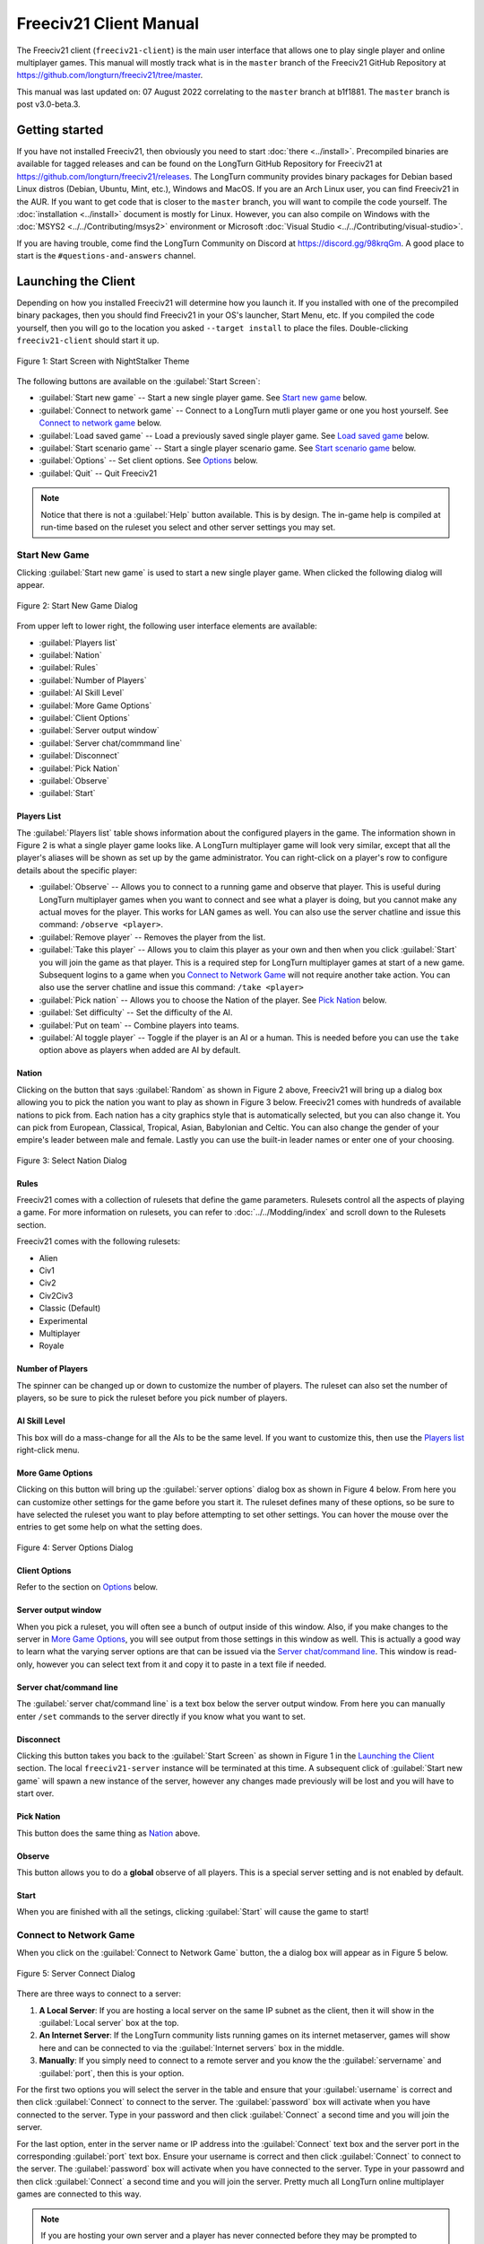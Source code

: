 Freeciv21 Client Manual
***********************

.. Custom Interpretive Text Roles for longturn.net/Freeciv21
.. role:: unit
.. role:: improvement
.. role:: wonder

The Freeciv21 client (``freeciv21-client``) is the main user interface that allows one to play single player
and online multiplayer games. This manual will mostly track what is in the ``master`` branch of the Freeciv21
GitHub Repository at https://github.com/longturn/freeciv21/tree/master.

This manual was last updated on: 07 August 2022 correlating to the ``master`` branch at b1f1881. The
``master`` branch is post v3.0-beta.3.

Getting started
===============

If you have not installed Freeciv21, then obviously you need to start :doc:`there <../install>`. Precompiled
binaries are available for tagged releases and can be found on the LongTurn GitHub Repository for Freeciv21 at
https://github.com/longturn/freeciv21/releases. The LongTurn community provides binary packages for Debian
based Linux distros (Debian, Ubuntu, Mint, etc.), Windows and MacOS. If you are an Arch Linux user, you can
find Freeciv21 in the AUR. If you want to get code that is closer to the ``master`` branch, you will want to
compile the code yourself. The :doc:`installation <../install>` document is mostly for Linux. However, you can
also compile on Windows with the :doc:`MSYS2 <../../Contributing/msys2>` environment or Microsoft :doc:`Visual
Studio <../../Contributing/visual-studio>`.

If you are having trouble, come find the LongTurn Community on Discord at https://discord.gg/98krqGm. A good
place to start is the ``#questions-and-answers`` channel.

Launching the Client
====================

Depending on how you installed Freeciv21 will determine how you launch it. If you installed with one of the
precompiled binary packages, then you should find Freeciv21 in your OS's launcher, Start Menu, etc. If you
compiled the code yourself, then you will go to the location you asked ``--target install`` to place the
files. Double-clicking ``freeciv21-client`` should start it up.

.. figure:: ../../_static/images/gui-elements/start-screen.png
    :height: 400px
    :align: center
    :alt: Freeciv21 Start Screen
    :figclass: align-center

    Figure 1: Start Screen with NightStalker Theme


The following buttons are available on the :guilabel:`Start Screen`:

* :guilabel:`Start new game` -- Start a new single player game. See `Start new game`_ below.
* :guilabel:`Connect to network game` -- Connect to a LongTurn mutli player game or one you host yourself. See
  `Connect to network game`_ below.
* :guilabel:`Load saved game` -- Load a previously saved single player game. See `Load saved game`_ below.
* :guilabel:`Start scenario game` -- Start a single player scenario game. See `Start scenario game`_ below.
* :guilabel:`Options` -- Set client options. See `Options`_ below.
* :guilabel:`Quit` -- Quit Freeciv21

.. Note:: Notice that there is not a :guilabel:`Help` button available. This is by design. The in-game help is
  compiled at run-time based on the ruleset you select and other server settings you may set.

Start New Game
--------------

Clicking :guilabel:`Start new game` is used to start a new single player game. When clicked the following
dialog will appear.

.. figure:: ../../_static/images/gui-elements/start-new-game.png
    :height: 400px
    :align: center
    :alt: Freeciv21 Start New Game Dialog
    :figclass: align-center

    Figure 2: Start New Game Dialog


From upper left to lower right, the following user interface elements are available:

* :guilabel:`Players list`
* :guilabel:`Nation`
* :guilabel:`Rules`
* :guilabel:`Number of Players`
* :guilabel:`AI Skill Level`
* :guilabel:`More Game Options`
* :guilabel:`Client Options`
* :guilabel:`Server output window`
* :guilabel:`Server chat/commmand line`
* :guilabel:`Disconnect`
* :guilabel:`Pick Nation`
* :guilabel:`Observe`
* :guilabel:`Start`

Players List
^^^^^^^^^^^^

The :guilabel:`Players list` table shows information about the configured players in the game. The information
shown in Figure 2 is what a single player game looks like. A LongTurn multiplayer game will look very
similar, except that all the player's aliases will be shown as set up by the game administrator.
You can right-click on a player's row to configure details about the specific player:

* :guilabel:`Observe` -- Allows you to connect to a running game and observe that player. This is useful
  during LongTurn multiplayer games when you want to connect and see what a player is doing, but you cannot
  make any actual moves for the player. This works for LAN games as well. You can also use the server
  chatline and issue this command: ``/observe <player>``.
* :guilabel:`Remove player` -- Removes the player from the list.
* :guilabel:`Take this player` -- Allows you to claim this player as your own and then when you click
  :guilabel:`Start` you will join the game as that player. This is a required step for LongTurn multiplayer
  games at start of a new game. Subsequent logins to a game when you `Connect to Network Game`_ will not
  require another take action. You can also use the server chatline and issue this command: ``/take <player>``
* :guilabel:`Pick nation` -- Allows you to choose the Nation of the player. See `Pick Nation`_ below.
* :guilabel:`Set difficulty` -- Set the difficulty of the AI.
* :guilabel:`Put on team` -- Combine players into teams.
* :guilabel:`AI toggle player` -- Toggle if the player is an AI or a human. This is needed before you can use
  the ``take`` option above as players when added are AI by default.

Nation
^^^^^^

Clicking on the button that says :guilabel:`Random` as shown in Figure 2 above, Freeciv21 will bring up a
dialog box allowing you to pick the nation you want to play as shown in Figure 3 below. Freeciv21 comes with
hundreds of available nations to pick from. Each nation has a city graphics style that is automatically
selected, but you can also change it. You can pick from European, Classical, Tropical, Asian, Babylonian and
Celtic. You can also change the gender of your empire's leader between male and female. Lastly you can use the
built-in leader names or enter one of your choosing.

.. figure:: ../../_static/images/gui-elements/pick-nation.png
    :height: 400px
    :align: center
    :alt: Freeciv21 Select Nation Dialog
    :figclass: align-center

    Figure 3: Select Nation Dialog


Rules
^^^^^

Freeciv21 comes with a collection of rulesets that define the game parameters. Rulesets control all the
aspects of playing a game. For more information on rulesets, you can refer to :doc:`../../Modding/index` and
scroll down to the Rulesets section.

Freeciv21 comes with the following rulesets:

* Alien
* Civ1
* Civ2
* Civ2Civ3
* Classic (Default)
* Experimental
* Multiplayer
* Royale

Number of Players
^^^^^^^^^^^^^^^^^

The spinner can be changed up or down to customize the number of players. The ruleset can also set the number
of players, so be sure to pick the ruleset before you pick number of players.

AI Skill Level
^^^^^^^^^^^^^^

This box will do a mass-change for all the AIs to be the same level. If you want to customize this, then
use the `Players list`_ right-click menu.

More Game Options
^^^^^^^^^^^^^^^^^

Clicking on this button will bring up the :guilabel:`server options` dialog box as shown in Figure 4 below.
From here you can customize other settings for the game before you start it. The ruleset defines many of these
options, so be sure to have selected the ruleset you want to play before attempting to set other settings. You
can hover the mouse over the entries to get some help on what the setting does.

.. figure:: ../../_static/images/gui-elements/server-options.png
    :height: 400px
    :align: center
    :alt: Freeciv21 Server Options Dialog
    :figclass: align-center

    Figure 4: Server Options Dialog


Client Options
^^^^^^^^^^^^^^

Refer to the section on `Options`_ below.

Server output window
^^^^^^^^^^^^^^^^^^^^

When you pick a ruleset, you will often see a bunch of output inside of this window. Also, if you make changes
to the server in `More Game Options`_, you will see output from those settings in this window as well. This is
actually a good way to learn what the varying server options are that can be issued via the `Server
chat/command line`_. This window is read-only, however you can select text from it and copy it to paste in a
text file if needed.

Server chat/command line
^^^^^^^^^^^^^^^^^^^^^^^^

The :guilabel:`server chat/command line` is a text box below the server output window. From here you can
manually enter ``/set`` commands to the server directly if you know what you want to set.

Disconnect
^^^^^^^^^^

Clicking this button takes you back to the :guilabel:`Start Screen` as shown in Figure 1 in the
`Launching the Client`_ section. The local ``freeciv21-server`` instance will be terminated at this time. A
subsequent click of :guilabel:`Start new game` will spawn a new instance of the server, however any changes
made previously will be lost and you will have to start over.

Pick Nation
^^^^^^^^^^^

This button does the same thing as `Nation`_ above.

Observe
^^^^^^^

This button allows you to do a :strong:`global` observe of all players. This is a special server setting and
is not enabled by default.

Start
^^^^^

When you are finished with all the setings, clicking :guilabel:`Start` will cause the game to start!

Connect to Network Game
-----------------------

When you click on the :guilabel:`Connect to Network Game` button, the a dialog box will appear as in Figure 5
below.

.. figure:: ../../_static/images/gui-elements/connect-to-server.png
    :height: 400px
    :align: center
    :alt: Freeciv21 Server Conect Dialog
    :figclass: align-center

    Figure 5: Server Connect Dialog


There are three ways to connect to a server:

#. :strong:`A Local Server`: If you are hosting a local server on the same IP subnet as the client, then it
   will show in the :guilabel:`Local server` box at the top.
#. :strong:`An Internet Server`: If the LongTurn community lists running games on its internet metaserver,
   games will show here and can be connected to via the :guilabel:`Internet servers` box in the middle.
#. :strong:`Manually`: If you simply need to connect to a remote server and you know the the
   :guilabel:`servername` and :guilabel:`port`, then this is your option.

For the first two options you will select the server in the table and ensure that your :guilabel:`username` is
correct and then click :guilabel:`Connect` to connect to the server. The :guilabel:`password` box will
activate when you have connected to the server. Type in your password and then click :guilabel:`Connect` a
second time and you will join the server.

For the last option, enter in the server name or IP address into the :guilabel:`Connect` text box and the
server port in the corresponding :guilabel:`port` text box. Ensure your username is correct and then
click :guilabel:`Connect` to connect to the server. The :guilabel:`password` box will activate when you have
connected to the server. Type in your passowrd and then click :guilabel:`Connect` a second time and you will
join the server. Pretty much all LongTurn online multiplayer games are connected to this way.

.. Note:: If you are hosting your own server and a player has never connected before they may be prompted
  to confirm the password a second time in the :guilabel:`Confirm password` box before being allowed to
  connect.

Load Saved Game
---------------

When you click on the :guilabel:`Load Saved Game` button, the a dialog box will appear as in Figure 6 below.
Find the saved game you want to load and click (select) it in the table.

.. figure:: ../../_static/images/gui-elements/saved-game.png
    :height: 400px
    :align: center
    :alt: Freeciv21 Load Saved Game Dialog
    :figclass: align-center

    Figure 6: Load Saved Game Dialog


Freeciv21 will show you a sample of the game map and some information about the game. If this is not what you
were looking for, select another save from the table. When you have found the save you want to load, click on
the :guilabel:`Load` button and you will be placed in the game at the save point.

Alternately, you can click on the :guilabel:`Browse` button to browse your local filesystem to pick a saved
game that is not in your user profile.

Start Scenario Game
-------------------

When you click on the :guilabel:`Start Scenario Game` button, a dialog box will appear as in Figure 7 below.
You can click on a scenario to select it and see information about the selected scenario on the panel to the
right side. When you have found the scenario you want to run, click on the :guilabel:`Load Scenario` button.
This will bring up the new game dialog as shown in Figure 2 above. When ready, click :guilabel:`Start` to
begin the scenario game.

.. figure:: ../../_static/images/gui-elements/scenarios.png
    :height: 400px
    :align: center
    :alt: Freeciv21 Scenarios Dialog
    :figclass: align-center

    Figure 7: Scenarios Dialog


.. Tip:: If you are new to Freeciv21, the ``tutorial`` scenario will walk you through about 100 turns worth
  of tips on how to get started playing a single player game.

Clicking on the :guilabel:`Browse` button will bring a filesystem browser that you can use to pick a
scenario file in an alternate location. Clicking on :guilabel:`Cancel` will bring you back to the
`Launching the client`_ start screen.

Options
-------

When you click on the :guilabel:`Options` button, a dialog box will appear as in Figure 8 below. This dialog
allows you to set a myriad of options that affect the look and feel of the client when you are playing a game.

The local options dialog box can also be opened while in a game via the
:menuselection:`Game --> Local Options` menu.

.. figure:: ../../_static/images/gui-elements/local-options.png
    :height: 400px
    :align: center
    :alt: Freeciv21 Local Options Dialog
    :figclass: align-center

    Figure 8: Local Options Dialog


The local options dialog is broken down into the following tabs:

* :guilabel:`Network`: On this tab you can save your preferred username, server and port information to be
  used during `Connect to Network Game`_.
* :guilabel:`Sound`: On this tab you can set everything related to in game sound and music.
* :guilabel:`Interface`: On this tab you can set anything related to how you interact with the interface of
  client while playing a game.
* :guilabel:`Graphics`: On this tab you can change the look and feel with a different theme. NightStalker is
  the default theme out of the box. You can also set the default tileset to use under different map styles as
  well as various things you may or may not want the client to paint (draw) on the screen.
* :guilabel:`Overview`: On this tab you can enable/disable varying features of the map.
* :guilabel:`Map Image`: The Freeciv21 client allows you to save images of the map to the filesystem. This
  tab allows you to configure how you want to do that. Refer to `Game Menu`_ for more information.
* :guilabel:`Font`: There are a collection of font styles used in the client. This tab allows you to tailor
  them to your own favorites.

The buttons along the bottom of the dialog box are:

* :guilabel:`Reset`: Clicking this button will reset all the options to the out of box defaults.
* :guilabel:`Cancel`: Clicking this button will either return you to the `Launching the client`_ start screen
  or close the dialog and drop you back to the `Map View`_ if requested from the :guilabel:`Game` menu.
* :guilabel:`Refresh`: If you used the modpack installer to add a new tileset, soundset, or musicset with the
  local options dialog open, you can use the :guilabel:`Refresh` button to reload the available choices for
  some of the drop down selection boxes. For more information on the modpack installer, refer to
  :doc:`../modpack-installer`.
* :guilabel:`Apply`: Apply the settings as set to the client for immediate affect. This button will not do
  much if local options was called from the `Start New Game`_ dialog box.
* :guilabel:`Save`: Save the current settings.
* :guilabel:`OK`: Apply the settings and close the dialog box. This button does not do a save operation by
  default.

Main Client Interface
=====================

Regardless the method you used to get into a game, eventually you will make it to the main client interface as
shown in Figure 9 below. This is known as the `Map View`_.

.. figure:: ../../../dist/freeciv-screenshot-2048x1112.png
    :height: 400px
    :align: center
    :alt: Freeciv21 Client Overview
    :figclass: align-center

    Figure 9: Freeciv21 Client Overview


The client interface is broken down into a collection of sections. From the top, the sections are:

* :strong:`Menu Bar`: As with most programs, Freeciv21 is no different and has a menu bar at the top. For
  details see `Menu Bar`_.
* :strong:`Top Function Bar`: This top bar is a big aspect of playing any Freeciv21 game. More details are
  available in the `Top Function Bar`_ section.
* :strong:`The Main Map`: This is the main canvas of the game. This is where your empire will either thrive
  or be destroyed by your enemies. Refer to `Map View`_ for more information.
* :strong:`Unit Controls`: Figure 9 shows a :unit:`Battleship` selected and the available unit actions in a
  bar at the bottom middle of the interface. This is the `Unit Controls`_ bar.
* :strong:`Mini Map`: In the lower right corner of the main map interface is a small version of the map known
  as the `Mini Map`_.

Menu Bar
--------

The Menu Bar consists of the following items:

* `Game Menu`_
* `View Menu`_
* `Select Menu`_
* `Unit Menu`_
* `Combat Menu`_
* `Work Menu`_
* `Multiplayer Menu`_
* `Civilization Menu`_
* `Help Menu`_

Game Menu
^^^^^^^^^

The :guilabel:`Game` menu is used to conduct global level options on the client or the game being played.

The :guilabel:`Game` menu has the following options:

Save Game
    Saves the game as it is :strong:`right now` to the default save location.

Save Game As ...
    Saves the game as it is :strong:`right now` to a location of your choosing.

Save Map to Image
    Save a ``.png`` image file of the map to the user's profile directory.

Set Local Options
    Opens the :guilabel:`Local Options` dialog box as described in the `Options`_ section above.

Server Options
    Opens the :guilabel:`Server Options` dialog as described in the `More Game Options`_ section
    above.

Messages
    Opens the :guilabel:`Message Options` dialog as shown in Figure 10 below. The screenshot only shows a few
    rows of available options, many more will be found in the client. Any item with a check mark in the
    :guilabel:`Out` column will be shown in the :guilabel:`Server Log/Chat` widget. Any item with a check mark
    in the :guilabel:`Mes` column will be shown in the :guilabel:`Messages` widget (see `Messages`_). Lastly,
    any item with a check mark in the :guilabel:`Pop` column will be shown in a Pop-Up Message Box window.

.. figure:: ../../_static/images/gui-elements/message-options.png
  :height: 400px
  :align: center
  :alt: Freeciv21 Message Options Dialog
  :figclass: align-center

  Figure 10: Message Options Dialog


Shortcuts
    Opens the :guilabel:`Shortcuts` dialog as shown in Figure 11 below. The dialog is used to set the
    preferred keyboard shortcuts to be used in the game. The screenshot only shows a few rows of available
    options, many more will be found in the client. To override the default, click your mouse cursor on the
    box on the right and then "use" the shortcut you want to set the setting to. For example: You want to
    change the :guilabel:`Scroll Map` option to the :guilabel:`PgUp` key, you would click in the box and then
    press the :guilabel:`PgUp` key on your keyboard. To reset to defaults, you can click on the
    :guilabel:`Reset` button. Click :guilabel:`Save` and then :guilabel:`Close` when finished.

.. figure:: ../../_static/images/gui-elements/shortcut-options.png
  :height: 400px
  :align: center
  :alt: Freeciv21 Shortcut Options Dialog
  :figclass: align-center

  Figure 11: Shortcut Options Dialog


Load Another Tileset
    Opens the :guilabel:`Available Tilesets` dialog as shown in Figure 12 below. You can select any tileset
    installed by clicking on the name. You may get an error message if the tileset is not compatible with
    the server map topology configuration.

.. figure:: ../../_static/images/gui-elements/tileset.png
  :align: center
  :alt: Freeciv21 Available Tilesets Dialog
  :figclass: align-center

  Figure 12: Available Tilesets Dialog


Tileset Debugger
    Opens the :guilabel:`Tileset Debugger` dialog. This option is documented in
    :doc:`../../Modding/Tilesets/debugger`

Save Options Now
    Saves the settings set in `Options`_ immeditately.

Save Options on Exit
    Saves the settings set in `Options`_ when the client is exited.

Leave Game
    Allows you to leave the game and return to the start screen.

Quit
    Quits the client after a confirmation dialog box.

View Menu
^^^^^^^^^

The :guilabel:`View` enables a user to manipulate what is shown on the `Map View`_ as well as varying degrees
of zooming in and out.

The :guilabel:`View` menu has the following options:

Center View
    With a unit selected, this menu option will place the unit in the center of the screen.

Fullscreen
    Sets Freeciv21 to use the whole screen, removing the title bar and operating system Task bar.

Minimap
    Shows or hides the `Mini Map`_ in the lower right corner.

Show New Turn Information
    Enables or Disables populating new turn information into the `Messages`_ widget.

Show Detailed Combat Information
    Enables or Disables populating detailed combat information into the `Messages`_ widget. Detailed combat
    information looks like this:

.. code-block:: rst

    Your {veteran level} {unit name} [id:{number} D:{defense} HP:{hit points}] lost to an
    attack by the {enemy nation} {veteran level} {unit name} [id:{number} A:{attack} lost
    {number} HP, has {number} HP remaining and achieved the rank of {veteran level}].


Lock Interface
    Locks the user interface, preventing the move of objects around such as the server log/chat widget.

Zoom In
    Each selection of this menu option (or corresponding keyboard shortcut or user interface button next to
    the `Mini Map`_) will zoom in on the `Map View`_ one level.

Zoom Default
    Resets the zoom level to the defaul position at Zoom Level 0.

Zoom Out
    Each selection of this menu option (or corresponding keyboard shortcut or user interface button next to
    the `Mini Map`_) will zoom out on the `Map View`_ one level.

Scale Fonts
    Enables fonts to scale along with the zoom level.

Citybar Style
    This menu has a sub-menu of three options: :guilabel:`Simple`, :guilabel:`Traditional`, and
    :guilabel:`Polished` as shown in Figures 13, 14 and 15 respectfully.

.. figure:: ../../_static/images/gui-elements/citybar-simple.png
  :align: center
  :alt: Citybar style - Simple
  :figclass: align-center

  Figure 13: Citybar style - Simple


.. figure:: ../../_static/images/gui-elements/citybar-traditional.png
  :align: center
  :alt: Citybar style - Traditional
  :figclass: align-center

  Figure 14: Citybar style - Traditional


.. figure:: ../../_static/images/gui-elements/citybar-polished.png
  :align: center
  :alt: Citybar style - Polished
  :figclass: align-center

  Figure 15: Citybar style - Polished


City Outlines
    Enables or Disables the disply on the `Map View`_ of the city's vision radius or outline.

City Output
    Enables or Disables the display on the `Map View`_ the city's food, production and trade as shown
    in the `City Dialog`_ box.

Map Grid
    Enables or Disables the display on the `Map View`_ the tile grid. This can be useful to help differentiate
    individual tiles from others.

National Borders
    Enables or Disables the display on the `Map View`_ the national borders of your neighbors. Each nation is
    given a color at game start (as seen on the `Nations and Diplomacy View`_).

Native Tiles
    Enables or Disables the display on the `Map View`_ tiles that are native to the unit selected. Non-native
    tiles are marked with a red hash. Non-Native means that the unit cannot move there.

City Names
    Enables or Disables the display on the `Map View`_ the names of cities in the city bar.

City Growth
    Enables or Disables the display on the `Map View`_ the growth of cities in the city bar.

City Production Levels
    Enables or Disables the display on the `Map View`_ the production of cities in the city bar.

City Buy Cost
    Enables or Disables the display on the `Map View`_ the cost to buy the currently constructed item in the
    city bar.

City Traderoutes
    Enables or Disables the display on the `Map View`_ trade routes between cities.

Select Menu
^^^^^^^^^^^

The :guilabel:`Select` is used to select units on the game map in varying degrees.

The :guilabel:`Select` menu has the following options:

Single Unit (Unselect Others)
    Assuming you have selected multiple units (such as the next menu for :guilabel:`All on Tile`) and you want
    to quickly undo that. This menu supports that function.

All on Tile
    Quickly select all of the units on the same tile. This assumes that multiple units of different type are
    stacked on the same tile.

Same Type on Tile
    Quickly select all of the units of the same type on the tile. This assumes that multiple units of
    different types are stacked on the same tile.

Same Type on Continent
    Works the exact same way as the menu option above (:guilabel:`Same Type on Tile`) but expands the
    selection to the same island or continent.

Same Type Everywhere
    Even larger window of unit selection to pick all of the same type, but in all locations across the
    `Map View`_. This is useful to help you find units placed in allied cities or to conduct a mass
    airlift.

Wait
    If you are not ready to move the currently selected unit, you can tell it to :strong:`wait` with this menu
    option. The rotation of unit selection will bypass this unit and will come back until you either
    move the unit or tell it your are done.

Done
    If you have moved the unit, but still have move points left or are simply done working with the unit for
    you can tell the client you are finished (done) with it with this menu item.

Advanced Unit Selection
    Opens the :guilabel:`Advanced Unit Selection` dialog box as shown in Figure 16 below. This dialog box
    gives you options to select a group of units using a more nuanced grouping method other than the other
    :guilabel:`Select` menu options.

.. figure:: ../../_static/images/gui-elements/advanced-unit-selection.png
  :align: center
  :alt: Freeciv21 Advanced Unit Selection Dialog
  :figclass: align-center

  Figure 16: Advanced Unit Selection Dialog


Unit Menu
^^^^^^^^^

The :guilabel:`Unit` menu is used to give units orders.

The :guilabel:`Unit` menu has the following options:

Go to Tile
    With a unit selected, give the unit orders to go to a selected tile on the map.

Go to and...
    Similar to :guilabel:`Go to Tile` above, however when the unit reaches the given tile you can give the
    unit a specific command to do as selected from the sub-menu. This is useful, for example, for
    :unit:`Settler` units to have them go to a spot and build a city as soon as possible.

Go to Nearest City
    Instruct the unit to go to the nearest city. Nearest in this context is the one that can be reached in
    the fewest move points (MPs).

Go to/Airlift to City...
    If Airlifting is enabled in the game (and assuming you have any required city improvement(s) that are
    required for Airlifting), you use this menu to tell the unit to transport to a city with the Airlift
    capability. A dialog box will pop up asking what city you want to Airlift to.

.. tip:: Depending on the set up of the rules, a player could use the :guilabel:`Select` menu to select many
  units of a similar type and then use this menu item to Airlift a great number of units all in one move
  very quickly.

Autoexplore
    Ask the unit to automatically open up the unknown (the area of the map that is black and has not been
    visited by any of your units).

Patrol
    Instruct a unit to make a collection of moves in a pattern as part of a patrol route.

Sentry
    Asks a unit to :strong:`Sentry`. Senty is not the same as :strong:`Fortify` as found in the
    :guilabel:`Combat` menu. A sentried unit is on lookout and will give notice if another unit from an
    opponent comes into its field of vision.

.. note:: A sentried unit does not gain a fortification bonus when outside of a city. However, sentried
  units inside of cities gain a default fortification bonus while in the city.

Unsentry All On Tile
    Instruct a stacked set of units on a single tile to stop that activity and ask for new orders.

Load
    Load a unit into a transporter, such as a :unit:`Caravel`, :unit:`Galleon`, or :unit:`Transport` ship.

Unload
    Unload a unit from a transporter.

Unload All From Transporter
    If you have many units inside of a transporter and you want all of them to disembark at the same time,
    then you can use this menu to make that nice and easy.

Set Home City
    Transfers ownership and management (e.g. support) of a unit to the city that it is currently present in.
    This menu allows you to shift support of units around to help with the cost of supporting units. Refer to
    `Economics View`_ for more information on unit support costs.

Upgrade
    Upgrade a unit from one level to another. For example, :unit:`Phalanx` units are often upgradeable to an
    improved :unit:`Pikemen` with the discovery of :strong:`Feudalism`. The upgrade will cost gold and the
    client will tell you what that cost is before you agree to the spend.

Convert
    Similar to :guilabel:`Upgrade`. The convert option allow you to change a unit from one type to another.
    This is ruleset dependent and is not available in all rulesets.

Disband
    Use this menu option to eliminate (kill, destroy, fire) a unit. If done inside of a city, then 50% of
    the shields used in the production of the unit is given to the city and helps build whatever is currently
    under construction. If a unit is disanded outside of a city, there is no benefit other than the
    elimination of shield or gold upkeep depending on your form of government.

Rename
    Give the unit a unit name. Similar to many Naval vessels in real life, you can name your units with a
    special name.

Combat Menu
^^^^^^^^^^^

The :guilabel:`Combat` menu is used to give combat units orders.

The :guilabel:`Combat` menu has the following options:

Fortify Unit
    Instruct the unit to :strong:`Fortify` on the tile. An icon will show on the unit signifying
    fortification. By fortifying, the unit is given a defensive bonus depending on the terrain it is on. See
    in game help for more specifics of what defense bonuses are given by terrain type. When a unit is
    fortifying, it is not in :strong:`Sentry` mode and will not inform you of enemy unit movement inside of
    its vision radius.

Build Fortress/Bouy
    Some units have the ability to build forts, fortresses, and bouys. They are typically :unit:`Workers` or
    :unit:`Engineers`. In some rulesets, :unit:`Transports` can build Bouys. Forts, Pre-Forts and Fortresses
    give a unit increased defensive bonuses in addition to what is provided by the base terrain. See in
    game help for the specifics. Bouys are used to act as sentries in the oceans around your cities and can
    give you opponent unit movement information.

Build Airbase
    Instructs a unit to build an Airbase. This is often a requirement for Airlifting in many rulesets. They
    also often give the ability to heal an aircraft type unit faster while on the tile.

Build Base
    This generic menu will include a sub-menu of all of the base type tile improvements that can be built
    as defined by the current ruleset.

Pillage
    Tells a unit to remove (pillage) tile infrastructure improvements such as roads, railroad and bases.

Do...
    A dialog box will pop up here and give you all of the actions that the unit selected can perform.

Work Menu
^^^^^^^^^

The :guilabel:`Work` menu is used to give units infrastructure work orders such as building roads, irrigation,
or mines. Tile infrastructure improvements are mostly done with :unit:`Workers` and :unit:`Engineers`, however
some rulesets allow other units to perform this type of work. See in game help for details.

The :guilabel:`Work` menu has the following options:

Build City
    Certain units such as :unit:`Settlers` can found cities. If the unit has sufficient move points available,
    then giving this command will build a new city where the unit is currently placed on the `Map View`_. The
    unit will be consumed by the action.

Auto Worker
    Tell a :unit:`Worker` to use an in game algorithm to improve tiles. The game engine will give the
    :unit:`Worker` instructions so you do not have to.

Build Road/Railroad/Maglev
    Tell a :unit:`Worker` to build a road. If sufficient technological knowledge is available, then a railroad
    and eventually a maglev may be able to be constructed at a later time during the game. The menu will
    change with the best available option depending on what has been done to improve the tile in the past.

Build Path
    Provides a sub-menu of all of the pathing options available for the tile. This is mostly road, railroad,
    and maglev. Other rulesets may other different path types. See in game help for more details.

Build Irrigation/Farmland
    Tell a :unit:`Worker` to irrigate the tile in order to improve the food output from the tile. If
    sufficient technological knowledge is available, then a farmland may be added to the tile at a later
    time during the game. The menu will change with the best available option depending on what has been
    done to improve the tile in the past.

Cultivate to Plains
    Cultivation is a multi-step process where a tile is converted from one type to another. Such as converting
    a swamp to plains. Not all tile terrain types can be cultivated to other types. See in game help for
    details.

Build Mine
    Tells a :unit:`Worker` to build a mine on a tile to improve the shield output.

Plant Forest/Swamp
    If the unit is on a grassland tile, then you can tell the :unit:`Worker` to plant a forest on the tile. If
    the unit is on a forest tile, then you can tell the :unit:`Worker` to convert the forest to swamp.

Connect with Road
    Tell a :unit:`Worker` to build a road many times along a given path.

Connect with Railroad/Maglev
    Tell a :unit:`Worker` to build a railroad or maglev many times along a given path.

Connect with Irrigation
    Tell a :unit:`Worker` to connect many tiles together with irrigation. This is often done to get
    irrigation from a source of fresh water over to a city.

Transform to Hills/Swamp/Ocean
    Tell a :unit:`Engineer` to conduct a major terraforming operation on the tile. Mountains can be cut down
    to hills, forests and grassland can be converted to swamp and then the swamp can be converted to ocean.
    In some circumstances, ocean can be converted to swamp and then the swamp can be converted to grassland.
    In most rulesets, only the :unit:`Engineer` unit can do these major operations.

Clean Pollution
    Tell a :unit:`Worker` to clean pollution from the tile. Pollution on a tile will eliminate or severely
    cripple the output of a tile and contributes to global warming.

Clean Nuclear Fallout
    If a :unit:`Nuclear` unit has been detonated nearby (e.g. attacked a city), then there will be nuclear
    fallout all over the place. Similar to pollution, nuclear fallout severely cripples the output of a tile
    and contributes to nuclear winter.

Help Build Wonder
    Certain units, such as :unit:`Caravan` can be used to move production from one city to another and help
    build Small and Great Wonders. This menu aids that function. Alternately you can simply "walk the
    :unit:`Caravan` into a city and a pop up dialog will ask what you want to do.

Establish Trade Route
    Certain units, such as :unit:`Caravan` can be used to establish a trade route between two cities. This
    menu aids that function.

As you can see, there are a number of ways that a tile can be altered with infrastructure improvements. Be
sure to have a close look at the in game help on Terrain for more information.

Multiplayer Menu
^^^^^^^^^^^^^^^^

The :guilabel:`Multiplayer` menu has a collection of functions to aid certain multiplayer games. Many of
the options are specifically tailored to the MP2c and WarCiv rulesets.

The :guilabel:`Multiplayer` menu has the following options:

Delayed GoTo
    Give a unit orders to move at a specific time in the turn. This assumes that the turn is time based.

Delayed Orders Execute
    Execute an action by a unit at a specific time in the turn. This assumes that the turn is time based.

Clear Orders
    Clear any delayed orders from the above two menu items.

Add All Cities to Trade Planning
    All all current cities in your into an advanced trade planning array. This is used by the WarCiv
    ruleset.

Calculate Trade Planning
    Run a trade effectiveness algorithm across all of the cities in the trade plan to determine the best
    routes. This is used by the WarCiv ruleset.

Add/Remove City
    Add or remove a city from the trade planning array.

Clear Trade Planning
    Clear all trade planning to start over.

Automatic Caravan
    Any :unit:`Caravan` units built by a city will follow the trade planning output for that city. This is
    used by the WarCiv ruleset.

Set/Unset Rally Point
    Set or remove a rally point to easily send units, once produced, to a specific spot on the game map.

Quick Airlift
    Depending on what is selected in the menu below, you can quickly airlift a unit to a destination city.

Unit Type for Quickairlifting
    Select the type of unit that will be quick airlifted by the menu above.

Default Action vs Unit
    A sub-menu will show some optional actions that a unit should do by default against another unit.
    The default is :strong:`Ask`.

Default Action vs City
    A sub-menu will show some optional actions that a unit should do by default against a city.
    The default is :strong:`Ask`.

Civilization Menu
^^^^^^^^^^^^^^^^^

The :guilabel:`Civilization` menu is used to gain access to many fuctions of your empire. You can load up
pages for units, cities, nations, etc; change the form of government and see how your are doing compared to
your opponents with the demographics report.

The :guilabel:`Civilization` menu has the following options:

Tax Rates
    Selecting this menu item will bring up a dialog box allowing you to set the rate in percentage points for
    Gold (Taxes), Science (Bulbs), and Luxury (Goods). This is the same as clicking on the `Tax Rates View`_
    option on the `Top Function Bar`_. Figure 17 below, shows a sample screenshot. In this example, the
    player's nation is in Democracy and has set Gold to 40%, Science to 40% and Luxury to 20%.

.. figure:: ../../_static/images/gui-elements/tax-rates.png
  :align: center
  :alt: Freeciv21 Tax Rates Selection Dialog
  :figclass: align-center

  Figure 17: Tax Rates Selection Dialog


.. note:: The phrase "Tax Rates" can be a bit misleading as there is only one taxable item and that is the
  rate for Gold collection. Think of this feature of the game more like a "National Budget". In Freeciv21,
  the National Budget is simplified into three segments: Gold collection, Scientific output and Luxury goods.

Government
    Depending on your technological progress through the game, you may be able to select a different form
    of government. The change is achieved from this menu item. This is the same as clicking on the
    `National Status View`_ option on the `Top Function Bar`_.

View
    Clicking this menu item will show you the main game map. This is the same as clicking on the
    `Map View`_ option on the `Top Function Bar`_.

Units
    Clicking this menu item will show you the units report widget. This is the same as clicking on the
    `Units View`_ option on the `Top Function Bar`_.

Players
    Clicking this menu item will show you the nations and diplomacy view. This is the same as clicking on the
    `Nations and Diplomacy View`_ option on the `Top Function Bar`_.

Cities
    Clicking this menu item will show you the cities view. This is the same as clicking on the
    `Cities View`_ option on the `Top Function Bar`_.

Economy
    Clicking this menu item will show you the Ecomonics view. This is the same as clicking on the
    `Economics View`_ option on the `Top Function Bar`_.

Research
    Clicking this menu item will show you the research tree view. This is the same as clicking on the
    `Research View`_ option on the `Top Function Bar`_.

Wonders of the World
    Clicking this menu item will show you a traveler's report widget on the `Map View`_. The widget will give
    information on any cities that have constructed any of the Great Wonders.

.. figure:: ../../_static/images/gui-elements/wonders.png
  :align: center
  :alt: Freeciv21 Wonders of the World
  :figclass: align-center

  Figure 18: Wonders of the World


Top Five Cities
    Clicking this menu item will show you a traveler's report widget on the `Map View`_. The widget will give
    information on the top five largest cities.

.. figure:: ../../_static/images/gui-elements/top-five-cities.png
  :align: center
  :width: 400px
  :alt: Freeciv21 Top Five Cities
  :figclass: align-center

  Figure 19: Top Five Cities


Demographics
    Clicking this menu item will show you a demographics report widget on the `Map View`_. The widget will
    give information about how your nation stacks up against your opponents. If you have an embassy with your
    opponents in the game, the demographics report will tell you who is #1, if you are not #1.

.. figure:: ../../_static/images/gui-elements/demographics.png
  :align: center
  :width: 400px
  :alt: Freeciv21 Demographics
  :figclass: align-center

  Figure 20: Demographics

Space Ship
    Clicking this menu item will show you the space ship view. The space race is a ruleset defined option and
    is not enabled in all rulesets. Your nation must also be very technologically advanced to build the
    components needs for a space ship. See in game help for more details.

    The client will automatically place the components for you as you construct them.

Achievements
    Clicking this menu item will show you an achievements report widget on the main map. Achievements are
    a ruleset defined option and not enabled by default in many rulesets.

.. figure:: ../../_static/images/gui-elements/achievements.png
  :align: center
  :alt: Freeciv21 Achievements
  :figclass: align-center

  Figure 21: Achievements


Help Menu
^^^^^^^^^

The :guilabel:`Help` menu gives you access to the in-game help.

The :guilabel:`Help` menu has the following options: Overview, Strategy and Tactics, Terrain, Ecomony, Cities,
City Improvements, Wonders of the World, Units, Combat, Zones of Control, Government, Effects, Diplomacy,
Technology, Space Race, About Current Ruleset, About Nations, Connecting, Controls, Citizen Governor,
Chatline, Worklist Editor, Languages, Copying, and About Freeciv21

Each of these options is simply a quick link to the same named section in the game help menu.

Top Function Bar
----------------

The :guilabel:`Top Function Bar` is used to get to varying views (pages) in the game without having to us the
main menu, especially the :guilabel:`Civilization` menu.  The :guilabel:`Top Function Bar` is broken up into 9
sections, from left to right.

* `Map View`_
* `Units View`_
* `Cities View`_
* `Nations and Diplomacy View`_
* `Research View`_
* `Economics View`_
* `Tax Rates View`_
* `National Status View`_
* `Messages`_

Map View
^^^^^^^^

This is your primary playing surface. This is the map where you build your civilization. The button for this
is shown in Figure 22 below. Figure 9, in the `Main Client Interface`_ section, has a good example of the
:guilabel:`Map View`.

.. figure:: ../../_static/images/gui-elements/top-bar-map.png
  :align: center
  :alt: Freeciv21 Map
  :figclass: align-center

  Figure 22: Map View Button


If you hover your mouse over the :guilabel:`Map View` button, a pop up widget will appear and give you
information about your nation. The pop up widget shows: Nationality, Total Population, Year (Turn Number),
Gold (Surplus/Deficit), and Tax Rates.

To move around the map canvas, you can right-click in the main map area and the canvas will move. The further
from the center of the screen, the faster the map canvas will move per mouse click.

One other feature of the :guilabel:`Map View` is the ability to middle-click on a unit and a pop-up widget
will appear giving you some information about the unit. Figure 23, gives an example.

.. figure:: ../../_static/images/gui-elements/unit-info.png
  :align: center
  :alt: Freeciv21 Unit Information
  :figclass: align-center

  Figure 23: Map View - Unit Information


Units View
^^^^^^^^^^

The :guilabel:`Units View` is a widget on the `Map View`_ that shows what units you have available and how
many are being produced. The `Cities View`_ can tell you which cities are producing what unit. Figure 24 shows
the button to bring up the widget. Clicking the button a second time will close the widget.

.. figure:: ../../_static/images/gui-elements/top-bar-units.png
  :align: center
  :alt: Freeciv21 Units
  :figclass: align-center

  Figure 24: Units View Button


The :guilabel:`Units View` has two modes. For regular games without the ``unitwaittime`` server setting set,
you get something simiar to Figure 25. If you are playing a game with ``unitwaittime`` set, then you will see
a table below the widget, such as Figure 26, that displays the amount of time until the unit can move.

.. figure:: ../../_static/images/gui-elements/units-report.png
  :align: center
  :width: 800px
  :alt: Freeciv21 Units Report
  :figclass: align-center

  Figure 25: Units View


.. figure:: ../../_static/images/gui-elements/units-report-uwt.png
  :align: center
  :width: 400px
  :alt: Freeciv21 Units Report w/ UWT
  :figclass: align-center

  Figure 26: Units View with UWT


Cities View
^^^^^^^^^^^

The :guilabel:`Cities View` is a separate page in a table format. When you click the button for it as shown in
Figure 27, the client will switch to a listing of your cities.

.. figure:: ../../_static/images/gui-elements/top-bar-cities.png
  :align: center
  :alt: Freeciv21 Cities
  :figclass: align-center

  Figure 27: Cities View Button


Figure 28 gives an example of the :guilabel:`City View` in the client with the default columns displayed. If
you right-click on the table heading, you will be given a list of other columns you may want to show. If you
change anything, then be sure to save the settings from the :guilabel:`Game` menu.

.. figure:: ../../_static/images/gui-elements/cities.png
  :align: center
  :alt: Freeciv21 Cities
  :figclass: align-center

  Figure 28: Cities


If you double-click on a city row, the game will switch to the `Map View`_ and open the `City Dialog`_ for
that city. When you close the `City Dialog`_, the client will not bring you back to the :guilabel:`City View`.
If you right-click on a city's row, a pop-up menu will appear. From this menu you can change what the city is
producing, set a citizen govenor, sell a city improvement, conduct an advanced selection of cities, buy what
is currently being produced, and center the city on the map. If you choose to center the city on the map, the
client will close the :guilabel:`Cities View` and open the `Map View`_ and place the city in the center of the
screen.

Nations and Diplomacy View
^^^^^^^^^^^^^^^^^^^^^^^^^^

The :guilabel:`Nations and Diplomacy View` is actually two views accessed from the same place on the `Top
Function Bar`_. When you click the button for it as shown in Figure 29, the client switch to a list of nations
that you are playing against in a table format.

.. figure:: ../../_static/images/gui-elements/top-bar-nations.png
  :align: center
  :alt: Freeciv21 Nations
  :figclass: align-center

  Figure 29: Nations and Diplomacy View Button


Figure 30 gives a sample of the :guilabel:`Nations View` in the client with the all available columns
displayed. If you right-click on the table heading, you will be given a list of column names that you can
enable or disable. If you change anything, then be sure to save the settings from the :guilabel:`Game` menu.

.. figure:: ../../_static/images/gui-elements/nations.png
  :align: center
  :width: 800px
  :alt: Freeciv21 Nations View
  :figclass: align-center

  Figure 30: Nations View


If you have an embassy with a nation you will be able to see much more in the table than if you do not have an
embassy. If you select the row of a nation you have an embassy with, you will be given some
interesting intelligence at the bottom of the page. Figure 31 gives an example.

.. figure:: ../../_static/images/gui-elements/nations-intel.png
  :align: center
  :width: 800px
  :alt: Freeciv21 Nations Intelligence
  :figclass: align-center

  Figure 31: Nations Intelligence


On the left you will see the name of the Nation, The name (username) of the Ruler, the current form of
Government, the Capital city, how much Gold they have in the bank, the tax rates, research target, and culture
score.

.. note:: The Capital City will show as ``unknown`` if you have not seen the city on the `Map View`_. If it is
  in the unknown or has not been seen by one of your units, then you will not have knowledge of the Capital.

In the center you can see the relationship status of the nation across the game. If you see a half-moon icon
next to a nation, then the nation selected has given shared vision to that nation. In Figure 30 above, you can
see that the Aztecs have an alliance with the Iroquois and the Arabs. The Aztecs also have shared vision with
both of these nations.

On the right, you can see a comparison of technological research between your nation and the nation selected.

The :guilabel:`Nations and Diplomacy View` has a few buttons at the upper left. From left to right, they are:
:guilabel:`Meet`, :guilabel:`Cancel Treaty`, :guilabel:`Withdraw Vision`, and :guilabel:`Toggle AI Mode`. This
is how you access the :guilabel:`Diplomacy` component of the :guilabel:`Nations and Diplomacy View`.

Let us talk about the buttons from right to left as :guilabel:`Meet` takes the longest to describe. Depending
on the command line level you have in the game (default is ``hack`` for single player games), you may be able
to change a player from an AI to a human after a game has started to allow a human player to come into the
game. This is what the :guilabel:`Toggle AI Mode` button does. If the button is greyed-out you cannot change
the AI mode in the game.

If you have previously shared vision via a treaty from the :guilabel:`Diplomacy View`, you can revoke it by
clicking on the :guilabel:`Withdraw Vision` button. Sharing vision is similar to you allowing another player
to see all of your territory.

If you have a relationship with a player other than :strong:`War`, you can cancel it with the
:guilabel:`Cancel Treaty` button. Relationship pacts can be changed with the :guilabel:`Diplomacy View`. Most
rulesets support :strong:`Cease Fire`, :strong:`Peace`, and :strong:`Alliance`.

.. note:: Some forms of government will not allow you to break a :strong:`Peace` or :strong:`Alliance` treaty
  without going to into Anarchy.

Lastly, clicking :guilabel:`Meet` will bring up a diplomacy screen where you can interact with a player that
you have an embassy with. Figure 32, shows a sample screen where the parties are agreeing to a cease fire.

.. figure:: ../../_static/images/gui-elements/diplomacy-meet.png
  :align: center
  :height: 400px
  :alt: Freeciv21 Diplomacy
  :figclass: align-center

  Figure 32: Diplomacy


If you wish to give gold to a player, enter in the amount in the :guilabel:`Gold` box. You can also add
clauses to the treaty by selecting from the :guilabel:`Add Clause` button. Depending on what is enabled in
your game, you can swap sea and world maps, trade cities, give advances, share vision, give an embassy, or
agree to peace or an alliance via a pact. If you are happy with the components of the treaty you can click the
:guilabel:`Accept Treaty` button. The client will change the thumbs-down icon to the right of your nation to a
thumbs-up showing agreement. If you do not want to do anything and definitely do not want to accept the
treaty, then you can click on the :guilabel:`Cancel Meeting` button. This will close the :guilabel:`Diplomacy
View` and return you to the :guilabel:`Nations View`.

.. note:: The ability to trade maps, cities, or advances is ruleset dependent and may not be enabled for all
  games. The other clauses such as share vision, give an embassy or change the relationship via a pact are
  enabled at all times.

.. tip:: You do not have to use the :guilabel:`Diplomacy View` to get an embassy with a player. You can always
  build a :unit:`Diplomat` unit and have that unit get an embassy by going to a player's city and "walk" into
  the city. An action dialog will show and you can establish an embassy without asking via diplomacy. See in
  game help for more information on using units to conduct many gameplay features besides simply establishing
  an embassy.

Lastly, you can see in Figure 32 above that there are more than one conversations occuring. Your foreign state
deparment is busy! If you happen to click out of the :guilabel:`Diplomacy View`, for example by clicking on
the button for the `Map View`_, the button for the :guilabel:`Nations and Diplomacy View` will change from
what is shown in Figure 29 and instead will change to what is shown in Figure 33 below.

.. figure:: ../../_static/images/gui-elements/top-bar-nations-diplomacy.png
  :align: center
  :alt: Freeciv21 Nations w/ Diplomacy Open
  :figclass: align-center

  Figure 33: Nations and Diplomacy View Button w/ Diplomacy View Open


To quickly access the :guilabel:`Diplomacy View`, you can right-click on the button to bring it up. A normal
left-click of the button will bring up the :guilabel:`Nations View` as shown in Figure 30 above.

Research View
^^^^^^^^^^^^^

The :guilabel:`Research View` is a separate page showing the technology research tree. This is the page where
you instruct your scientists which technologies to research. When you click the button for it as shown in
Figure 34, the client will switch to your research tree.

.. figure:: ../../_static/images/gui-elements/top-bar-research.png
  :align: center
  :alt: Freeciv21 Research
  :figclass: align-center

  Figure 34: Research View Button


If you hover your mouse over the button, a pop up widget will appear and give you information about your
nation's research.

Figure 35 below shows an sample of a :guilabel:`Research Tree`. In this picture the player has actually
finished all of the available technologies (known as completing the research tree) and is simply researching
"future" technologies.

.. figure:: ../../_static/images/gui-elements/research-tree.png
  :align: center
  :width: 800px
  :alt: Freeciv21 Research Tree
  :figclass: align-center

  Figure 35: Research Tree


If nothing is being researched, the :guilabel:`Research View` button will flash to bring attention to it.

On the :guilabel:`Research Tree`, the top left drop down box is where you can pick from a menu of what
technology you want your scientists to concentrate on. The bottom left drop down box is where you can set a
future target. The client will work through the list of technologies as turns progress in order of dependency.
The progress bar on the right will show you how many bulbs you are producing each turn, how many more bulbs
you have left to finish the research target and, if enabled, how many bulbs are being used for technology
upkeep.

If you do not want to use the drop down boxes to pick current and target technologies, you can left-click on
the box for the technology in the :guilabel:`Research Tree` view.

If you hover your mouse over the icons in the :guilabel:`Research Tree`, a pop-up widget will appear giving
you information pulled from the in game help. Only so much information is displayed, so you may be prompted to
go to the in game help for more information.

Economics View
^^^^^^^^^^^^^^

The :guilabel:`Economics View` is a separate page set in a table format. When you click the button for it as
shown in Figure 36, the client will switch to a listing of your nation's economy. A nation's economy is mostly
about city improvement, unit support, and maintenance.

.. figure:: ../../_static/images/gui-elements/top-bar-economy.png
  :align: center
  :alt: Freeciv21 Economy
  :figclass: align-center

  Figure 36: Economy View Button


If you hover your mouse over the button, a pop up widget will appear and give you information about your
nation's economy.

Figure 37 below shows a sample :guilabel:`Economics View`. Notice that you can see city improvements and units
in a table format giving you the number produced, how much gold in upkeep per turn each consumes, total
gold upkeep per turn of all of them and if any are redundant. A redundant improvement is one that has been
overcome by events; typically by a new technological advancement. You want to sell redundant items as they
are costing you gold and giving nothing back in return. The :guilabel:`Economics View` will not tell you what
city the item is redundant in, you will have to go find that yourself. This is a good usecase for the advanced
select option in the `Cities View`_.

The :guilabel:`Economics View` has a few buttons in the upper left: :guilabel:`Disband`, :guilabel:`Sell All`,
and :guilabel:`Sell Redundant`. The :guilabel:`Disband` button will disband all the units of a type that has
been selected in the view. The :guilabel:`Sell All` button does the same for a city improvement that has been
selected in the view. Lastly, the :guilabel:`Sell Redundant` button will only sell redundant city improvements
in those cities for the city improvement that has been selected in the view. The `Messages`_ view will tell
you what was sold where.

.. figure:: ../../_static/images/gui-elements/economy.png
  :align: center
  :alt: Freeciv21 Economics View
  :figclass: align-center

  Figure 37: Economics View


.. note:: You can only sell one city improvement at at time per turn, so you might not be able to do all the
  things you want every turn.

Tax Rates View
^^^^^^^^^^^^^^

The :guilabel:`Tax Rates View` on the `Top Function Bar`_ shows what percentage of Gold, Science, and Luxury
Goods your nation is set at. Figure 38 shows an example of the :guilabel:`Tax Rates View` button.

.. figure:: ../../_static/images/gui-elements/top-bar-tax-rates.png
  :align: center
  :alt: Freeciv21 Tax Rates View
  :figclass: align-center

  Figure 38: Tax Rates View Button


Clicking on the :guilabel:`Tax Rates View` will bring up the :guilabel:`Tax Rates Dialog` box as shown in
Figure 17 in the `Civilization Menu`_ section.

National Status View
^^^^^^^^^^^^^^^^^^^^

The :guilabel:`National Status View` on the `Top Function Bar`_ shows various information about your nation
and the world via icons. The four icons from left to right are: Research Progress, Global Warming Chance,
Nuclear Winter Chance and Government. The Research Progress, Global Warming Chance, Nuclear Winter Chance
icons will change depending on the rate and current status.

.. figure:: ../../_static/images/gui-elements/top-bar-nation-status.png
  :align: center
  :alt: Freeciv21 National Status View
  :figclass: align-center

  Figure 39: National Status View


If you hover your mouse over the :guilabel:`National Status View`, a pop up widget will appear and give you
information about your nation's status. The pop up widget shows: Population, Year, Turn Number, Total Gold,
Net Income, Tax Rates, Research along with progress, Bulbs per Turn, Culture Score, Global Warming Change,
Nuclear Winter Chance, Current form of Government. Some of this information is a duplicate of what is shown on
the `Map View`_, `Tax Rates View`_, and `Research View`_. The values for Nuclear Winter and Global Warming
chance give a good indication of what the icon looks like.

Messages
^^^^^^^^

The :guilabel:`Messages` button on the `Top Function Bar`_ is used to toggle the message log widget. Figure 40
below shows an example of the Messages button.

.. figure:: ../../_static/images/gui-elements/top-bar-messages.png
  :align: center
  :alt: Freeciv21 Messages
  :figclass: align-center

  Figure 40: Messages Button


Figure 41 below shows as example of the :guilabel:`Messages` widget. If you double-click on a message
for unit movement, city production and a few other message types the client will take you to the city or the
unit on the `Map View`_.

.. figure:: ../../_static/images/gui-elements/messages.png
  :align: center
  :alt: Freeciv21 Messages Dialog
  :figclass: align-center

  Figure 41: Messages Dialog

Unit Controls
-------------

When a unit has been selected on the `Map View`_, a control dialog box will appear at the bottom center of the
screen. The :guilabel:`Unit Controls` dialog will give you some information about the unit, the terrain it is
on and then some button corresponding to actions that the unit can take from the `Unit Menu`_, `Combat Menu`_,
or the `Work Menu`_ respectively.  Figure 42 shows a :unit:`Worker` that has been selected.

.. figure:: ../../_static/images/gui-elements/unit-controls.png
  :align: center
  :alt: Freeciv21 Unit Controls Dialog
  :figclass: align-center

  Figure 42: Unit Controls Dialog


You can see that the :unit:`Worker` is selected because it has a white selection ring around its base. Looking
at the dialog, in the header, you can see that this unit is ID # 111, has 4 3/9 Move Points (MPs) and 10 of 10
Hit Points (HPs). From left to right you can see an image of the unit with MPs overlaid, the terrain it is on
with infrastructure improvements shown, and then lastly the actions that this unit can take. In this example
the actions available are: Plant to Forest/River, Build Road, Go to Tile, Sentry, Auto Worker, Wait and Done.

Depending on the type of unit selected, the available actions will change, but the other information will
remain the same. If you rename a unit (from the `Unit Menu`_), the name will appear in quotes after the
Unit ID value.

Mini Map
--------

There is a :guilabel:`Mini Map` widget in the lower right corner of the `Map View`_. Figure 43 below shows an
example of the :guilabel:`Mini Map` widget for a single player game. Figure 44 shows an example of of the
:guilabel:`Mini Map` widget for a LongTurn multiplayer game. The difference between the two is the single
player :guilabel:`Turn Done` button is replaced with a countdown timer. On the right hand side of the
:guilabel:`Mini Map` are zoom buttons similar to what you would find in the `View Menu`_. Inside of the
:guilabel:`Mini Map` you will see an area inside a white border. This is the portion of the whole `Map View`_
that is displyed on the screen. Right-clicking inside the :guilabel:`Mini Map` will cause the `Map View`_ to
move to that spot. The :guilabel:`Mini Map` provides a quick way to move around a large map in this manner.

.. figure:: ../../_static/images/gui-elements/mini-map-sp.png
  :align: center
  :width: 470px
  :alt: Freeciv21 Mini Map Single Player Widget
  :figclass: align-center

  Figure 43: Mini Map Single Player Widget


.. figure:: ../../_static/images/gui-elements/mini-map-mp.png
  :align: center
  :alt: Freeciv21 Mini Map Milti Player Widget
  :figclass: align-center

  Figure 44: Mini Map Multiplayer Widget

City Dialog
-----------

Getting to know the :guilabel:`City Dialog` is a major aspect of playing Freeciv21. As a player you will spend
a great amount of time using this dialog box. The :guilabel:`City Dialog` is accessed by clicking on a city in
the `Map View`_ or by double-clicking a city from the table in the `Cities View`_. Figure 45 shows a sample of
the :guilabel:`City Dialog`. The dialog box is broken up into 5 major segments: city information (top center),
production and citizen govenor tabs (left), city citizen tile output (center), general and citizens tabs
(right) and present units (botton center).

.. figure:: ../../_static/images/gui-elements/city-dialog.png
  :align: center
  :width: 800px
  :alt: Freeciv21 City Dialog
  :figclass: align-center

  Figure 45: City Dialog


Let us start at the top center as highlighted in Figure 46. In this segment of the dialog box is some general
information about the city. The name of the city is in the header at the top center. If you click on the city
name, a dialog box will appear and allow you to rename the city to something else. On the left and right sides
is an arrow that when clicked will move you to the previous and next cities in the city array. In the center,
the dialog will show how large the city is. Each rectangle icon is equivalent to 10,000 population and 1
citizen worker. There is also a large X button. If clicked the :guilabel:`City Dialog` will close and return
you to the `Map View`_. At the bottom center of this segment is information about the city's status. From left
to right you will see net food, net production, net gold, net science, net trade, and turns to grow to next
size. If you hover your mouse over any of these icons, the client will show you detailed information on the
calculation for the net value displayed.

.. figure:: ../../_static/images/gui-elements/city-dialog-top-center.png
  :align: center
  :alt: Freeciv21 City Dialog Top Center
  :figclass: align-center

  Figure 46: City Dialog - Top Center


Moving to the center left segment highlighted in Figure 47. You will see two tabs: :guilabel:`Production` and
:guilabel:`Governor`. Figure 47 shows the information that you can find on the :guilabel:`Production` tab. You
can see how much gold it will cost to buy the current item being produced. If you click on the :guilabel:`Buy`
button, a confirmation dialog will appear. In Figure 47's example a :improvement:`Granary` is being
constructed for a total cost of 30 shields (production). The city has produced net 17 of 30 needed shields and
at its current rate of net +4 production will take 4 turns to complete. The player for this example has also
added multiple items to the work list. When the :improvement:`Granary` is finished, the city will start
production on :improvement:`Barracks`. At this point, the city only needs 13 shields to finish the
:improvement:`Granary`, but at +4 shields per turn will produce a total of 16 shields in the same 4 turns.
This means that the surplus shields will transfer to the :improvement:`Barracks` when the
:improvement:`Granary` is complete.

.. figure:: ../../_static/images/gui-elements/city-dialog-prod.png
  :align: center
  :alt: Freeciv21 City Dialog Production
  :figclass: align-center

  Figure 47: City Dialog - Production


At the bottom of the segment are four buttons: :guilabel:`Add`, :guilabel:`Move Up`, :guilabel:`Move Down`,
and :guilabel:`Delete`. Clicking on :guilabel:`Add`, will open a pop up menu showing all of the items that the
city can produce. Clicking on the item will add it to the bottom of the work list above. If you wish to move
this new item or another item in the work list up, click (select) it from the work list and click the
:guilabel:`Move Up` button. Same action for the :guilabel:`Move Down` button. To remove the item from the work
list, select an item in the work list and click on :guilabel:`Delete`. You can also double-click on an item in
the work list and it will be removed from the work list.

One more feature of the :guilabel:`Production` tab is the work list editor. You can save work lists for later
use. To get started, populate the work list with things you want to build. This can be a collection of city
improvements, units and wonders. Once you have the list configured the way you like it, right-click on the
work list canvas and a pop up menu will show. Start by selecting :guilabel:`Save Worklist`. A dialog box will
pop up allowing you to give the list a name. If you clear out the work list on the :guilabel:`Production` tab
and then right-click on the work list canvas, you can pick :guilabel:`Insert Worklist` or :guilabel:`Change
Worklist` from the sub-menu. :guilabel:`Insert Worklist` will add the items in the saved work list to the main
work list. :guilabel:`Change Worklist` will clear what is in the main work list and replace it with the saved
work list.

Moving to the center, we can see the city citizen tile output segment and the city's full vision radius
highlighted over the main map as highlighted in Figure 48. This city is size 3, which means 4 tiles can be
worked by the citizens. The city center is worked for free and then 3 other tiles are being worked. In this
example, there is a forest with a river and silk, grassland with irrigation, and a grassland with a river tile
being worked. You can click on the city center and the client will automatically pick the best tiles for net
food to aid city growth. You can also click on a tile to remove the citizen from the tile and then click
another tile to have the citizen work another tile. This is commonly referred to as city micromanagement. If
you remove a citizen from working a tile, take a look at the top center segment. The citizens icon bar will
show one entertainer specialist. If you want to change the entertainer to a scientist or a taxman, you can
click on it in the icon bar to change.

.. figure:: ../../_static/images/gui-elements/city-dialog-center.png
  :align: center
  :alt: Freeciv21 City Dialog City Center
  :figclass: align-center

  Figure 48: City Dialog - City Center

Moving right, we can see the :guilabel:`General` tab on the right most panel as highlighted in Figure 49. This
tab shows information simiar to what is shown on the top center segment, along with units and city
improvements that the city has produced and is supporting. Hovering your mouse over many of the items at the
top of the :guilabel:`General` tab will show detailed calculation on how the net value is calculated.

.. figure:: ../../_static/images/gui-elements/city-dialog-general.png
  :align: center
  :alt: Freeciv21 City Dialog General
  :figclass: align-center

  Figure 49: City Dialog - General


Moving to the bottom center, you will see a list of the units that are present in the city, as highlighted in
Figure 50. There can be units present in a city that the city is not supporting, or from your allies. If you
right-click on a unit, a pop up box with action commands you can give to the unit will be displayed. If you
double-click on a unit, the :guilabel:`City Dialog` will close and the unit will be selected. See `Unit
Controls`_ for more information on what you can do with units.

.. figure:: ../../_static/images/gui-elements/city-dialog-units.png
  :align: center
  :alt: Freeciv21 City Dialog Units
  :figclass: align-center

  Figure 50: City Dialog - Present Units


The :guilabel:`Governor` tab, as highlighted in figure 51, gives information on the Citizen Govenor for this
city. For more information on how to use the Citizen Govenor refer to :doc:`../../Playing/cma`.

.. figure:: ../../_static/images/gui-elements/city-dialog-governor.png
  :align: center
  :alt: Freeciv21 City Dialog Govenor
  :figclass: align-center

  Figure 51: City Dialog - Govenor


On the right side is the :guilabel:`Citizens` tab, as highlighted in Figure 52. The :guilabel:`Citizens` tab
shows you information about the happiness and nationality of the citizens. Happiness is broken down into
segments: Cities (Empire Size), Luxuries (Luxury Goods), Buildings, Nationality, Units, and Wonders.

.. figure:: ../../_static/images/gui-elements/city-dialog-citizens.png
  :align: center
  :alt: Freeciv21 City Dialog Citizens
  :figclass: align-center

  Figure 52: City Dialog - Citizens


Overall happiness of the citizens in your cities depends heavily on all of these factors. Certain forms of
government have varying degrees of empire size penalties and as your empire grows you will have to deal with
the negative consequences of managing a large empire and the unhappiness it creates. The amount of Luxury
Goods you are producing as part of your `Tax Rates View`_ will aid this problem. Certain city improvements can
improve happiness, as well as units in the city (martial law), along with wonders. If units are in the field
in battle against your enemies, they can cause unhappiness. Hovering your mouse over the appropriate row will
give you more information about it.

Figure 53 shows what it looks like when you have mixed nationality in your cities. Mixed nationality can
cause unhappiness and occurs when you conquer an opponent's city.

.. figure:: ../../_static/images/gui-elements/city-dialog-citizens-nationality.png
  :align: center
  :alt: Freeciv21 City Dialog Citizens Nationality
  :figclass: align-center

  Figure 53: City Dialog - Citizens Nationality

